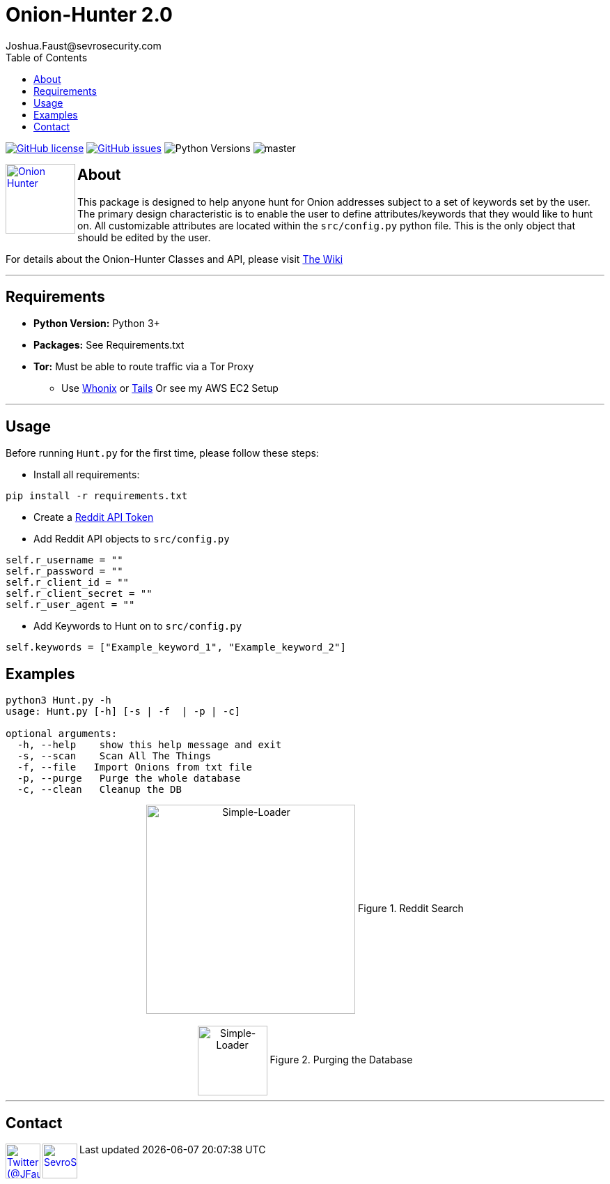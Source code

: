 = Onion-Hunter 2.0
Joshua.Faust@sevrosecurity.com
:toc:
:toclevels: 3
:icons: font

image:https://img.shields.io/github/license/cribdragg3r/Onion-Hunter["GitHub license",link="https://github.com/cribdragg3r/Onion-Hunter/blob/master/LICENSE.md"]
image:https://img.shields.io/github/issues/cribdragg3r/Onion-Hunter["GitHub issues",link="https://github.com/cribdragg3r/Onion-Hunter/issues"]
image:docs/versions.svg["Python Versions"]
image:https://www.codefactor.io/repository/github/cribdragg3r/onion-hunter/badge/master[]

+++
<a href ="https://sevrosecurity.com">
  <img src="docs/tor-icon.png"
    title="Onion Hunter" align="left" height=100 length=100 />
    </a>
+++

== About
This package is designed to help anyone hunt for Onion addresses subject to a set of keywords set by the user. The primary
design characteristic is to enable the user to define attributes/keywords that they would like to hunt on. All customizable
attributes are located within the `src/config.py` python file. This is the only object that should be edited by the user.

For details about the Onion-Hunter Classes and API, please visit https://github.com/cribdragg3r/Onion-Hunter/wiki[The Wiki]


---
== Requirements

* *Python Version:* Python 3+
* *Packages:* See Requirements.txt
* *Tor:* Must be able to route traffic via a Tor Proxy
** Use link:https://www.whonix.org/[Whonix] or link:https://tails.boum.org/[Tails] Or see my AWS EC2 Setup

---

== Usage

Before running `Hunt.py` for the first time, please follow these steps:

* Install all requirements:

`pip install -r requirements.txt`

* Create a https://www.reddit.com/prefs/apps[Reddit API Token]
* Add Reddit API objects to `src/config.py`

[source, python]
----
self.r_username = ""
self.r_password = ""
self.r_client_id = ""
self.r_client_secret = ""
self.r_user_agent = ""
----

* Add Keywords to Hunt on to `src/config.py`

[source, python]
----
self.keywords = ["Example_keyword_1", "Example_keyword_2"]
----

== Examples

[source, text]
----
python3 Hunt.py -h
usage: Hunt.py [-h] [-s | -f  | -p | -c]

optional arguments:
  -h, --help    show this help message and exit
  -s, --scan    Scan All The Things
  -f, --file   Import Onions from txt file
  -p, --purge   Purge the whole database
  -c, --clean   Cleanup the DB
----

++++
<center>
<img src="docs/hunting.PNG" title="Simple-Loader" align="center" height=300 length=300 />
Figure 1. Reddit Search
<br>
<br>
<img src="docs/purge.PNG" title="Simple-Loader" align="center" height=100 length=100 />
Figure 2. Purging the Database
</center>
++++

---

== Contact

++++
<a href ="https://twitter.com/JFaust0">
  <img src="https://cdn.icon-icons.com/icons2/800/PNG/512/_twitter_icon-icons.com_65787.png"
    title="Twitter (@JFaust0)" align="left" height=50 length=50 />
    </a>

<a href ="https://sevrosecurity.com">
	<img src="https://sevrosecurity.com/wp-content/uploads/2019/09/ss_icon.png"
    	title="SevroSecurity.com" align="left" height=50 length=50 />
    </a>
++++
